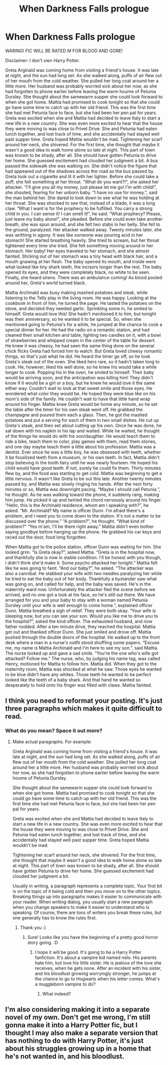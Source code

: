 #+TITLE: When Darkness Falls prologue

* When Darkness Falls prologue
:PROPERTIES:
:Author: TheSecretVampire
:Score: 2
:DateUnix: 1517290502.0
:DateShort: 2018-Jan-30
:FlairText: Self-Promotion
:END:
WARING! FIC WILL BE RATED M FOR BLOOD AND GORE!

Disclaimer: I don't own Harry Potter.

Greta Arginald was coming home from visiting a friend's house. It was late at night, and the sun had long set. As she walked along, puffs of air flew out of her mouth from the cold weather. She pulled her long coat around her a little more. Her husband was probably worried sick about her now, as she had forgotten to phone earlier before leaving the warm houme of Petunia Dursley. She thought about the samewarm supper she could look forward to when she got home. Mattia had promised to cook tonight so that she could go have some time to catch up with her old friend. This was the first time she had met Petunia face to face, but she had been her pen pal for years. Greta was excited when she and Mattia had decided to leave Italy to start a new life in a new country. She was even more excited to hear that the house they were moving to was close to Privet Drive. She and Petunia had eaten lunch together, and lost track of time, and she accidentally had stayed well past supper time. Greta hoped Mattia wouldn't be mad. Tightening her scarf around her neck, she shivered. For the first time, she thought that maybe it wasn't a good idea to walk home alone so late at night. This part of town was known to be shady, after all. She should have gotten Petunia to drive her home. She guessed excitement had clouded her judgment a bit. A bus passed the sidewalk she was walking on. She didn't notice the figure that had appeared out of the shadows across the road as the bus passed by. Greta took out a cigarette and lit it with her lighter. Before she could take a puff, she felt something at her throat. “What do you want?!”, she asked her attacker. “I'll give you all my money, just please let me go! I'm with child!”, she shouted, fearing for her unborn baby. “I have no use for money.”, said the man behind her. She dared to look down to see what he was holding at her throat. She was shocked to see that, instead of a blade, it was a long claw. “What I want is for the prophecy to be fulfilled. You carry a strong child in you. I can sense it! I can smell it!”, he said. “What prophecy? Please, just leave my baby alone!”, she pleaded. Before she could even take another breath, she was spun around, and she felt two stabs in her belly. She fell to the ground, paralyzed. Her attacker walked away. Twenty minutes later, she was writhing in agony. It was like someone was pouring acid in her stomach! She started breathing heavily. She tried to scream, but her throat tightened every time she tried. She felt something moving around in her stomach. Her baby! Her eyes traveled to her stomach, and she almost fainted. Sticking out of her stomach was a tiny head with black hair, and a mouth gnawing at her flesh. The baby opened its mouth, and inside were what looked like tiny shark teeth, the incisors longer than the rest. The baby opened its eyes, and they were completely black, no white to be seen. Finally, she heard sirens. There was an ambulance coming! As blood pooled around her, Greta's world turned black.

Mattia Archinald was busy making mashed potatoes and steak, while listening to the Telly play in the living room. He was happy. Looking at the cookbook in front of him, he turned the page. He tasted the potatoes on the stove, and decided they needed garlic. Sprinkling some in, he smiled to himself. Greta would love this! She hadn't mentioned it to him, but tonight was their anniversary, so he wanted it to be special. So, when she mentioned going to Petunia's for a while, he jumped at the chance to cook a special dinner for her. He had the radio on a romantic station, and had cleaned their small kitchen and table, lighting two candles on it, with a bowl of strawberries and whipped cream in the center of the table for dessert. He knew it was cheesy, he had seen the same thing done on the several chick flicks Greta had forced him to watch. But Greta loved cheesy romantic things, so that's just what he did. He heard the timer go off, so he took Greta's steak out of the oven. She liked hers rare, so it hadn't taken long to cook. He, however, liked his well done, so he knew his would take a while longer to cook. Popping his in the oven, he smiled to himself. Their baby would be arriving soon, and the anticipation was killing him! They didn't know if it would be a girl or a boy, but he knew he would love it the same either way. Couldn't wait to look at that sweet smile and those eyes. He wondered what color they would be. He hoped they were blue like on his mom's side of the family. He couldn't wait to have that little hand wrap around his finger. Mattia knee Greta would be home any minute, so he set the table after the timer for his own steak went off. He grabbed the champagne and poured them each a glass. Then, he got the mashed potatoes and put a serving for each of them in two small dishes. He cut up Greta's steak, and then set about cutting up his own. Once he was done, he sat down with his napkin in his lap and waited. While he waited, he thought of the things he would do with his son/daughter. He would teach them to ride a bike, teach them to color, play games with them, read them stories, and one day maybe teach them a little about his profession. Mattia was a dentist. Ever since he was a little boy, he was obsessed with teeth, whether it be fossilized teeth from a museum, or his own teeth. In fact, Mattia didn't stop believing in the tooth fairy until he was nearly fourteen. He hoped his child would have good teeth. If not, surely he could fix them. Thirty minutes flew by, and the food was starting to get cold. Mattia was beginning to get a little nervous. It wasn't like Greta to be out this late. Another twenty minutes passed by, and Mattia was slowly ringing his hands. After the next forty minutes or so, Mattia was downright pacing. “Maybe I should call Petunia.”, he thought. As he was walking toward the phone, it suddenly rang, making him jump. He picked it up and twirled the chord nervously around his finger. “Hello, this is the Archinald residence, whom am I speaking with?”, he asked. “Mr. Archinald? My name is officer Dunn. I'm afraid there's a problem, and I need you to come down to the station. It's not a matter to be discussed over the phone.” “A problem?”, he thought. “What kind of problem?” “Yes m'am, I'll be there right away.” Mattia didn't even bother saying goodbye before hanging up the phone. He grabbed his car keys and raced out the door, food long forgotten.

When Mattia got to the police station, officer Dunn was waiting for him. She looked grim. “Is Greta okay?”, asked Mattia. “Greta is in the hospital now, and thankfully she is now in stable condition. I'll be honest with you though, I didn't think she'd make it. Some psycho attacked her tonight.” Mattia felt like he was going to faint. “And our baby?”, he asked. “The attacker was also a cannibal. He stabbed your wife with two needles paralyzing her while he tried to eat the baby out of her body. Thankfully a bystander saw what was going on, and called for help, and the baby was saved. He's in the maternity ward now. Unfortunately the attacker fled the scene before we arrived, and no one got a look at his face, so he's still out there. We have arranged for you and your baby to stay with a woman named Petunia Dursley until your wife is well enough to come home.”, explained officer Dunn. Mattia breathed a sigh of relief. They were both okay. “Your wife is sleeping now, but you can see your son. Would you like me to drive you to the hospital?”, asked the kind officer. The exhausted husband, and now father nodded. After a ten minute drive, they reached the hospital. Mattia got out and thanked officer Dunn. She just smiled and drove off. Mattia pushed through the double doors of the hospital. He walked up to the front desk where a man in a nurse's outfit stood shuffling some papers. “Excuse me, my name is Mattia Archinald and I'm here to see my son.”, said Mattia. The nurse looked up and gave a sad smile. “You're the one who's wife got attacked? Follow me.” The nurse, who, by judging his name tag, was called Henry, motioned for Mattia to follow him. Mattia did. When they got to the maternity room, Mattia was shocked at what he saw. Those eyes he wanted to be blue didn't have any whites. Those teeth he wanted to be perfect looked like the teeth of a baby shark. And that hand he wanted so desperately to hold onto his finger was filled with claws. Mattia fainted.


** I think you need to reformat your posting. It's just three paragraphs which makes it quite difficult to read.
:PROPERTIES:
:Author: jenorama_CA
:Score: 3
:DateUnix: 1517294047.0
:DateShort: 2018-Jan-30
:END:

*** What do you mean? Space it out more?
:PROPERTIES:
:Author: TheSecretVampire
:Score: 1
:DateUnix: 1517294994.0
:DateShort: 2018-Jan-30
:END:

**** Make actual paragraphs. For example:

Greta Arginald was coming home from visiting a friend's house. It was late at night, and the sun had long set. As she walked along, puffs of air flew out of her mouth from the cold weather. She pulled her long coat around her a little more. Her husband was probably worried sick about her now, as she had forgotten to phone earlier before leaving the warm houme of Petunia Dursley.

She thought about the samewarm supper she could look forward to when she got home. Mattia had promised to cook tonight so that she could go have some time to catch up with her old friend. This was the first time she had met Petunia face to face, but she had been her pen pal for years.

Greta was excited when she and Mattia had decided to leave Italy to start a new life in a new country. She was even more excited to hear that the house they were moving to was close to Privet Drive. She and Petunia had eaten lunch together, and lost track of time, and she accidentally had stayed well past supper time. Greta hoped Mattia wouldn't be mad.

Tightening her scarf around her neck, she shivered. For the first time, she thought that maybe it wasn't a good idea to walk home alone so late at night. This part of town was known to be shady, after all. She should have gotten Petunia to drive her home. She guessed excitement had clouded her judgment a bit.

Usually in writing, a paragraph represents a complete topic. Your first bit is on the topic of it being cold and then you move on to the other topics. Breaking things up into paragraphs makes it easier to communicate with your reader. When writing dialog, you usually start a new paragraph when you change speakers to make it easier to understand who is speaking. Of course, there are tons of writers you break these rules, but one generally has to know the rules first.
:PROPERTIES:
:Author: jenorama_CA
:Score: 3
:DateUnix: 1517295462.0
:DateShort: 2018-Jan-30
:END:

***** Thank you :)
:PROPERTIES:
:Author: TheSecretVampire
:Score: 1
:DateUnix: 1517296032.0
:DateShort: 2018-Jan-30
:END:

****** Sure! Looks like you have the beginning of a pretty good horror story going. :D
:PROPERTIES:
:Author: jenorama_CA
:Score: 1
:DateUnix: 1517296065.0
:DateShort: 2018-Jan-30
:END:

******* I hope it will be good. It's going to be a Harry Potter fanfiction. It's about a vampire kid named nelo. His parents hate him, but love his little sister. He is jealous of the love she receives, when he gets none. After an incident with his sister, and his bloodlust growing worryingly stronger, he jumps at the chance to go to Hogwarts when his letter comes. What's a muggleborn vampire to do?
:PROPERTIES:
:Author: TheSecretVampire
:Score: 1
:DateUnix: 1517297029.0
:DateShort: 2018-Jan-30
:END:

******** What indeed?
:PROPERTIES:
:Author: jenorama_CA
:Score: 1
:DateUnix: 1517298609.0
:DateShort: 2018-Jan-30
:END:


** I'm also considering making it into a separate novel of my own. Don't get me wrong, I'm still gonna make it into a Harry Potter fic, but I thought I may also make a separate version that has nothing to do with Harry Potter, it's just about his struggles growing up in a home that he's not wanted in, and his bloodlust.
:PROPERTIES:
:Author: TheSecretVampire
:Score: 1
:DateUnix: 1517297230.0
:DateShort: 2018-Jan-30
:END:
